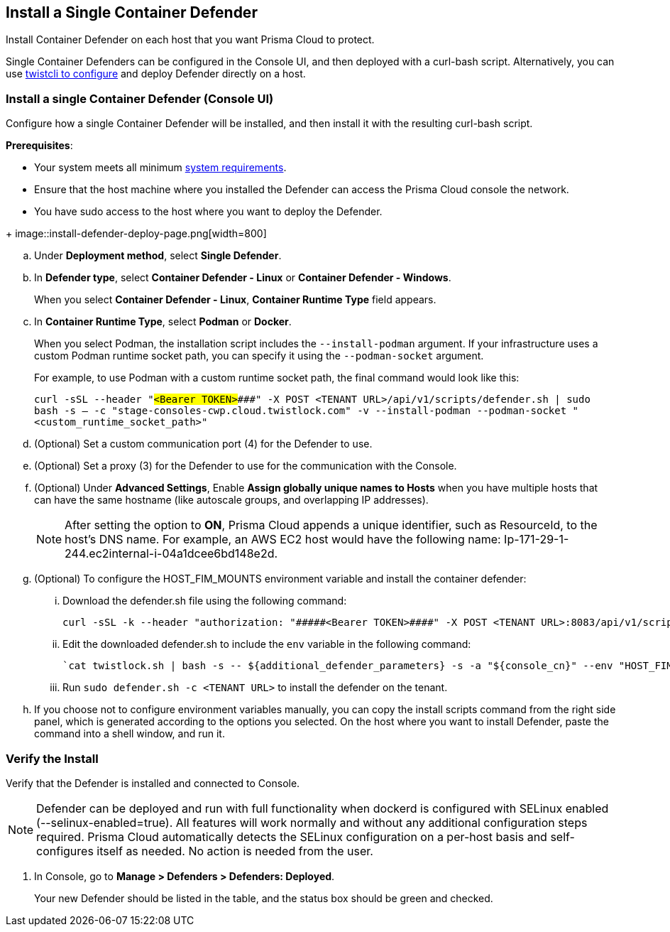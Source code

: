 == Install a Single Container Defender

Install Container Defender on each host that you want Prisma Cloud to protect.

Single Container Defenders can be configured in the Console UI, and then deployed with a curl-bash script.
Alternatively, you can use xref:./single-defender-cli.adoc[twistcli to configure] and deploy Defender directly on a host.


[.task]
=== Install a single Container Defender (Console UI)

Configure how a single Container Defender will be installed, and then install it with the resulting curl-bash script.

*Prerequisites*:

* Your system meets all minimum xref:../../system-requirements.adoc[system requirements].
* Ensure that the host machine where you installed the Defender can access the Prisma Cloud console the network.
ifdef::compute_edition[]
** You have already xref:../../getting-started.adoc[installed Console].
** Port 8083 is open on the host where Console runs.
Port 8083 serves the API.
Port 8083 is the default setting, but it is customizable when first installing Console.
When deploying Defender you can configure it to communicate to Console via a proxy.
** Port 8084 is open on the host where Console runs.
Console and Defender communicate with each other over a web socket on port 8084.
Defender initiates the connection.
Port 8084 is the default setting, but it is customizable when first installing Console.
Defender can also be configured to communicate to Console via a proxy.
endif::compute_edition[]
ifdef::prisma_cloud[]
** Port 443 is open for outgoing traffic from your host.
endif::prisma_cloud[]
* You have sudo access to the host where you want to deploy the Defender.

[.procedure]
ifdef::prisma_cloud[]
. Go to *Compute > Manage > System > Utilities* and copy the *Path to Console*.
.. Run the following command by replacing the variable `PATH-TO-CONSOLE` with the copied value:
+
[source]
----
curl -sk -D - <PATH-TO-CONSOLE>/api/v1/_ping
----

.. Run the command on your host system.
If curl returns an HTTP response status code of 200, you have connectivity to Console.

. Go to *Compute > Manage > Defenders > Defenders: Deployed* and select *Manual deploy*.
endif::prisma_cloud[]
ifdef::compute_edition[]
. Go to *Manage > System > Utilities* and copy the *Path to Console*.
.. Run the following command by replacing the variable `PATH-TO-CONSOLE` with the copied value:
+
[source]
----
curl -sk -D - <PATH-TO-CONSOLE>:8083/api/v1/_ping
----

.. Run the command on your host system.
If curl returns an HTTP response status code of 200, you have connectivity to Console.
If you customized the setup when you installed Console, you might need to specify a different port.

. Go to *Compute > Manage > Defenders > Defenders: Deployed* and select *Manual deploy*.
endif::compute_edition[]
+
image::install-defender-deploy-page.png[width=800]

.. Under *Deployment method*, select *Single Defender*.

.. In *Defender type*, select *Container Defender - Linux* or *Container Defender - Windows*.
+ 
When you select *Container Defender - Linux*, *Container Runtime Type* field appears.

.. In *Container Runtime Type*, select *Podman* or *Docker*.
+ 
When you select Podman, the installation script includes the `--install-podman` argument.
If your infrastructure uses a custom Podman runtime socket path, you can specify it using the `--podman-socket` argument.
+ 
For example, to use Podman with a custom runtime socket path, the final command would look like this:

+
`curl -sSL --header "#####<Bearer TOKEN>####" -X POST <TENANT URL>/api/v1/scripts/defender.sh | sudo bash -s -- -c "stage-consoles-cwp.cloud.twistlock.com" -v --install-podman --podman-socket "<custom_runtime_socket_path>"`

ifdef::compute_edition[]
.. Select the way Defender connects to Console.
+
A list of IP addresses and hostnames are pre-populated in the drop-down list.
If none of the items are valid, go to *Manage > Defenders > Names*, and add a new Subject Alternative Name (SAN) to Console's certificate.
After adding a SAN, your IP address or hostname will be available in the drop-down list.
+
NOTE: Selecting an IP address in a evaluation setup is acceptable, but using a DNS name is more resilient.
If you select Console's IP address, and Console's IP address changes, your Defenders will no longer be able to communicate with Console.
endif::compute_edition[]

.. (Optional) Set a custom communication port (4) for the Defender to use.

.. (Optional) Set a proxy (3) for the Defender to use for the communication with the Console.

.. (Optional) Under *Advanced Settings*, Enable *Assign globally unique names to Hosts* when you have multiple hosts that can have the same hostname (like autoscale groups, and overlapping IP addresses). 
+
NOTE: After setting the option to *ON*, Prisma Cloud appends a unique identifier, such as ResourceId, to the host's DNS name.
For example, an AWS EC2 host would have the following name: Ip-171-29-1-244.ec2internal-i-04a1dcee6bd148e2d.

.. (Optional) To configure the HOST_FIM_MOUNTS environment variable and install the container defender:

   ... Download the defender.sh file using the following command:

      curl -sSL -k --header "authorization: "#####<Bearer TOKEN>####" -X POST <TENANT URL>:8083/api/v1/scripts/defender.sh > defender.sh

   ... Edit the downloaded defender.sh to include the `env` variable in the following command:

      `cat twistlock.sh | bash -s -- ${additional_defender_parameters} -s -a "${console_cn}" --env "HOST_FIM_MONUTS=/mnt/mountpoint1:/mnt/mountpoint2" -b "#####<base64 format>####"  "${defender_type}"`

   ... Run `sudo defender.sh -c <TENANT URL>` to install the defender on the tenant.

.. If you choose not to configure environment variables manually, you can copy the install scripts command from the right side panel, which is generated according to the options you selected. On the host where you want to install Defender, paste the command into a shell window, and run it.


[.task]
=== Verify the Install

Verify that the Defender is installed and connected to Console.

NOTE: Defender can be deployed and run with full functionality when dockerd is configured with SELinux enabled (--selinux-enabled=true).
All features will work normally and without any additional configuration steps required.
Prisma Cloud automatically detects the SELinux configuration on a per-host basis and self-configures itself as needed.
No action is needed from the user.

// It would be useful to add a troubleshooting section here.
// First step: Go to the host, and validate that the Defender container is actually running.
// Need to provide steps for each Defender type (Linux Server, Windows Server, Windows Container Host).
// Verify that Defender is running on the host.
//
//  $ docker ps --format "{{.Names}}: {{.Status}}" | grep defender
//  twistlock_defender: Up 7 minutes

[.procedure]
. In Console, go to *Manage > Defenders > Defenders: Deployed*.
+
Your new Defender should be listed in the table, and the status box should be green and checked.

